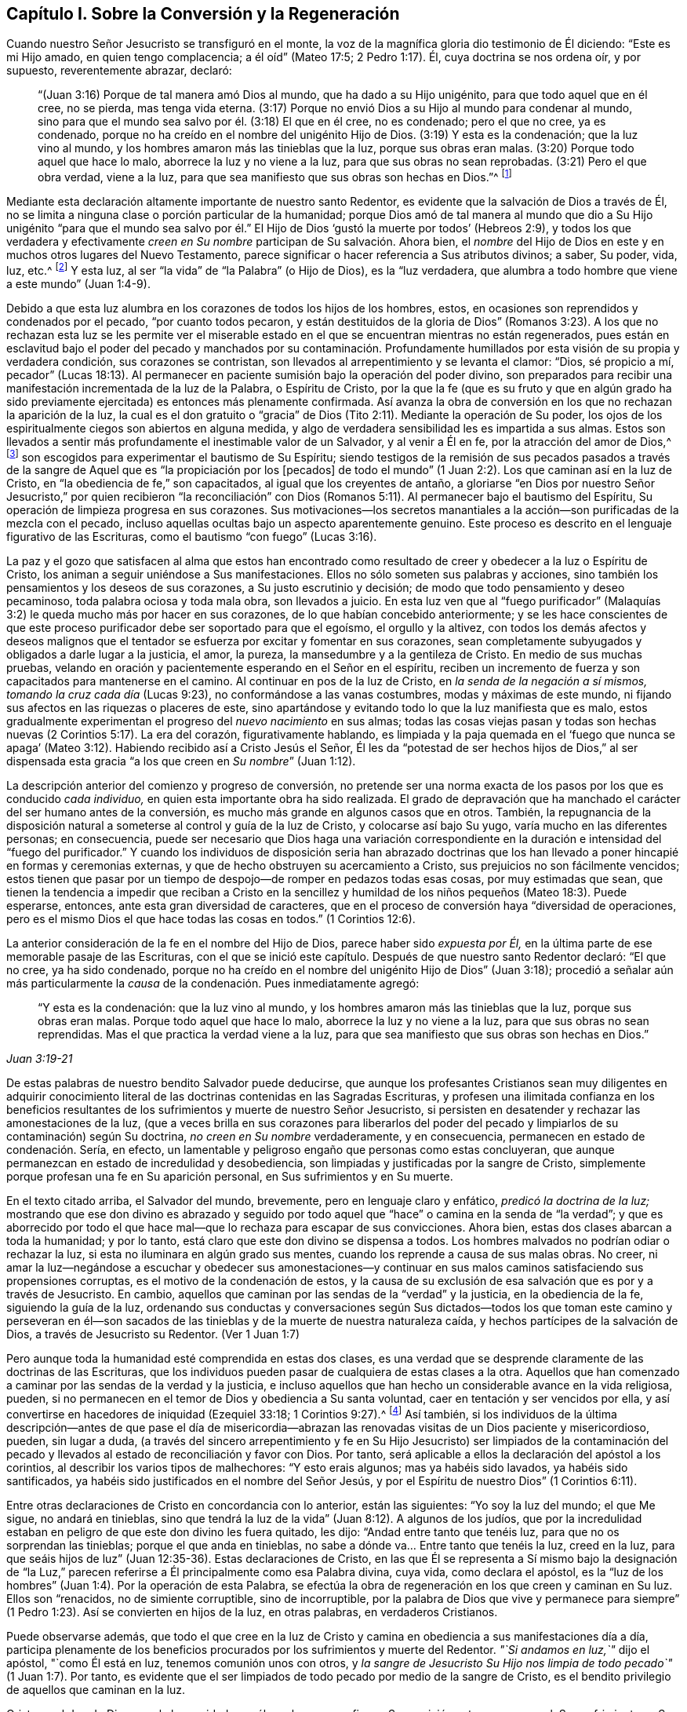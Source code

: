 == Capítulo I. Sobre la Conversión y la Regeneración

Cuando nuestro Señor Jesucristo se transfiguró en el monte,
la voz de la magnífica gloria dio testimonio de Él diciendo: "`Este es mi Hijo amado,
en quien tengo complacencia; a él oíd`" (Mateo 17:5; 2 Pedro 1:17). Él,
cuya doctrina se nos ordena oír, y por supuesto, reverentemente abrazar, declaró:

[quote.scripture]
____
"`(Juan 3:16) Porque de tal manera amó Dios al mundo, que ha dado a su Hijo unigénito,
para que todo aquel que en él cree, no se pierda, mas tenga vida eterna.
(3:17) Porque no envió Dios a su Hijo al mundo para condenar al mundo,
sino para que el mundo sea salvo por él. (3:18) El que en él cree, no es condenado;
pero el que no cree, ya es condenado,
porque no ha creído en el nombre del unigénito Hijo de Dios.
(3:19) Y esta es la condenación; que la luz vino al mundo,
y los hombres amaron más las tinieblas que la luz, porque sus obras eran malas.
(3:20) Porque todo aquel que hace lo malo, aborrece la luz y no viene a la luz,
para que sus obras no sean reprobadas.
(3:21) Pero el que obra verdad, viene a la luz,
para que sea manifiesto que sus obras son hechas en Dios.`"^
footnote:[En el versículo 16 de la cita anterior,
se presenta la fe en el Hijo de Dios como necesaria para obtener la vida eterna.
En el versículo 18,
se describe la condenación como el resultado de la incredulidad en Su nombre.
En los versículos 19 y 20, se describe más específicamente la causa de la condenación,
declarando que consiste en no amar,
sino en aborrecer (lo que por supuesto incluye no creer en) la luz.
Por lo tanto, parece que en este pasaje tan importante de la Escritura,
__la luz__ debe ser considerada como la manifestación
espiritual del Hijo de Dios en el alma del hombre,
pues Cristo dijo:
"`Yo soy la luz del mundo`" (Juan 8:12). La luz también puede ser considerada como uno
de los atributos divinos que están incluidos en el nombre del Hijo de Dios.
Al adoptar este punto de vista,
no hay ninguna inconsistencia esencial en las diversas partes de la doctrina
de nuestro santo Redentor respecto al __objeto de la fe.__
Cristo, el siempre bendito Hijo de Dios, es el objeto de la fe salvadora.
Y esta fe, cuando surge por primera vez en el alma recién despertada, es muy pequeña,
incluso es comparada con "`un grano de mostaza`"--y sin embargo,
es suficiente para que sus humildes receptores puedan creer en
Cristo revelado en sus almas en Su manifestación como "`la luz.`"
Por la "`obediencia de fe,`" estos experimentan su aumento gradual
y llegan a ser capaces de creer en todos los demás oficios de gracia
de Cristo tal como se exponen en las Sagradas Escrituras,
si tienen acceso a ese registro sagrado.
Además, creer en "`la luz`" es un mandato expreso de nuestro Salvador en Juan 12:36.]
____

Mediante esta declaración altamente importante de nuestro santo Redentor,
es evidente que la salvación de Dios a través de Él,
no se limita a ninguna clase o porción particular de la humanidad;
porque Dios amó de tal manera al mundo que dio a Su Hijo unigénito "`para que el mundo
sea salvo por él.`" El Hijo de Dios '`gustó la muerte por todos`' (Hebreos 2:9),
y todos los que verdadera y efectivamente __creen en
Su nombre__ participan de Su salvación. Ahora bien,
el __nombre__ del Hijo de Dios en este y en muchos otros lugares del Nuevo Testamento,
parece significar o hacer referencia a Sus atributos divinos; a saber, Su poder, vida,
luz, etc.^
footnote:[Ver Concordancia de Cruden bajo "`Nombre`"; también la Apología de Barclay;
los Principios de Tuke; las Doctrinas de Bates,
las tres últimas bajo el artículo "`Bautismo.`"]
Y esta luz, al ser "`la vida`" de "`la Palabra`" (o Hijo de Dios), es la "`luz verdadera,
que alumbra a todo hombre que viene a este mundo`" (Juan 1:4-9).

Debido a que esta luz alumbra en los corazones de todos los hijos de los hombres, estos,
en ocasiones son reprendidos y condenados por el pecado, "`por cuanto todos pecaron,
y están destituidos de la gloria de Dios`" (Romanos 3:23).
A los que no rechazan esta luz se les permite ver el miserable
estado en el que se encuentran mientras no están regenerados,
pues están en esclavitud bajo el poder del pecado y manchados por su contaminación.
Profundamente humillados por esta visión de su propia y verdadera condición,
sus corazones se contristan, son llevados al arrepentimiento y se levanta el clamor:
"`Dios, sé propicio a mí,
pecador`" (Lucas 18:13). Al permanecer en paciente
sumisión bajo la operación del poder divino,
son preparados para recibir una manifestación incrementada de la luz de la Palabra,
o Espíritu de Cristo,
por la que la fe (que es su fruto y que en algún grado ha sido
previamente ejercitada) es entonces más plenamente confirmada.
Así avanza la obra de conversión en los que no rechazan la aparición de la luz,
la cual es el don gratuito o "`gracia`" de Dios (Tito
2:11). Mediante la operación de Su poder,
los ojos de los espiritualmente ciegos son abiertos en alguna medida,
y algo de verdadera sensibilidad les es impartida a sus almas.
Estos son llevados a sentir más profundamente el inestimable valor de un Salvador,
y al venir a Él en fe, por la atracción del amor de Dios,^
footnote:["`Ninguno puede venir a mí, si el Padre que me envió no lo trajere.`"
(Juan 6:44)]
son escogidos para experimentar el bautismo de Su Espíritu;
siendo testigos de la remisión de sus pecados pasados a través
de la sangre de Aquel que es "`la propiciación por los +++[+++pecados]
de todo el mundo`" (1 Juan 2:2). Los que caminan así en la luz de Cristo,
en "`la obediencia de fe,`" son capacitados, al igual que los creyentes de antaño,
a gloriarse "`en Dios por nuestro Señor Jesucristo,`" por quien recibieron "`la reconciliación`"
con Dios (Romanos 5:11). Al permanecer bajo el bautismo del Espíritu,
Su operación de limpieza progresa en sus corazones.
Sus motivaciones--los secretos manantiales a la acción--son
purificadas de la mezcla con el pecado,
incluso aquellas ocultas bajo un aspecto aparentemente genuino.
Este proceso es descrito en el lenguaje figurativo de las Escrituras,
como el bautismo "`con fuego`" (Lucas 3:16).

La paz y el gozo que satisfacen al alma que estos han encontrado
como resultado de creer y obedecer a la luz o Espíritu de Cristo,
los animan a seguir uniéndose a Sus manifestaciones.
Ellos no sólo someten sus palabras y acciones,
sino también los pensamientos y los deseos de sus corazones,
a Su justo escrutinio y decisión; de modo que todo pensamiento y deseo pecaminoso,
toda palabra ociosa y toda mala obra, son llevados a juicio.
En esta luz ven que al "`fuego purificador`" (Malaquías
3:2) le queda mucho más por hacer en sus corazones,
de lo que habían concebido anteriormente;
y se les hace conscientes de que este proceso purificador
debe ser soportado para que el egoísmo,
el orgullo y la altivez,
con todos los demás afectos y deseos malignos que el tentador
se esfuerza por excitar y fomentar en sus corazones,
sean completamente subyugados y obligados a darle lugar a la justicia, el amor,
la pureza, la mansedumbre y a la gentileza de Cristo.
En medio de sus muchas pruebas,
velando en oración y pacientemente esperando en el Señor en el espíritu,
reciben un incremento de fuerza y son capacitados para mantenerse en el camino.
Al continuar en pos de la luz de Cristo, en __la senda de la negación a sí mismos,
tomando la cruz cada día__ (Lucas 9:23), no conformándose a las vanas costumbres,
modas y máximas de este mundo, ni fijando sus afectos en las riquezas o placeres de este,
sino apartándose y evitando todo lo que la luz manifiesta que es malo,
estos gradualmente experimentan el progreso del __nuevo nacimiento__ en sus almas;
todas las cosas viejas pasan y todas son hechas nuevas
(2 Corintios 5:17). La era del corazón,
figurativamente hablando,
es limpiada y la paja quemada en el '`fuego que nunca se apaga`'
(Mateo 3:12). Habiendo recibido así a Cristo Jesús el Señor,
Él les da "`potestad de ser hechos hijos de Dios,`" al ser dispensada
esta gracia "`a los que creen en __Su nombre__`" (Juan 1:12).

La descripción anterior del comienzo y progreso de conversión,
no pretende ser una norma exacta de los pasos por los que es conducido __cada individuo,__
en quien esta importante obra ha sido realizada.
El grado de depravación que ha manchado el carácter del ser humano antes de la conversión,
es mucho más grande en algunos casos que en otros.
También,
la repugnancia de la disposición natural a someterse
al control y guía de la luz de Cristo,
y colocarse así bajo Su yugo, varía mucho en las diferentes personas; en consecuencia,
puede ser necesario que Dios haga una variación correspondiente
en la duración e intensidad del "`fuego del purificador.`"
Y cuando los individuos de disposición seria han abrazado doctrinas
que los han llevado a poner hincapié en formas y ceremonias externas,
y que de hecho obstruyen su acercamiento a Cristo,
sus prejuicios no son fácilmente vencidos;
estos tienen que pasar por un tiempo de despojo--de romper en pedazos todas esas cosas,
por muy estimadas que sean,
que tienen la tendencia a impedir que reciban a Cristo en la sencillez
y humildad de los niños pequeños (Mateo 18:3). Puede esperarse,
entonces, ante esta gran diversidad de caracteres,
que en el proceso de conversión haya "`diversidad de operaciones,
pero es el mismo Dios el que hace todas las cosas en todos.`"
(1 Corintios 12:6).

La anterior consideración de la fe en el nombre del Hijo de Dios,
parece haber sido _expuesta por Él,_
en la última parte de ese memorable pasaje de las Escrituras,
con el que se inició este capítulo.
Después de que nuestro santo Redentor declaró: "`El que no cree, ya ha sido condenado,
porque no ha creído en el nombre del unigénito Hijo de Dios`" (Juan 3:18);
procedió a señalar aún más particularmente la __causa__
de la condenación. Pues inmediatamente agregó:

[quote.scripture, , Juan 3:19-21]
____
"`Y esta es la condenación: que la luz vino al mundo,
y los hombres amaron más las tinieblas que la luz, porque sus obras eran malas.
Porque todo aquel que hace lo malo, aborrece la luz y no viene a la luz,
para que sus obras no sean reprendidas.
Mas el que practica la verdad viene a la luz,
para que sea manifiesto que sus obras son hechas en Dios.`"
____

De estas palabras de nuestro bendito Salvador puede deducirse,
que aunque los profesantes Cristianos sean muy diligentes en adquirir
conocimiento literal de las doctrinas contenidas en las Sagradas Escrituras,
y profesen una ilimitada confianza en los beneficios resultantes
de los sufrimientos y muerte de nuestro Señor Jesucristo,
si persisten en desatender y rechazar las amonestaciones de la luz,
(que a veces brilla en sus corazones para liberarlos del poder
del pecado y limpiarlos de su contaminación) según Su doctrina,
__no creen en Su nombre__ verdaderamente, y en consecuencia,
permanecen en estado de condenación. Sería, en efecto,
un lamentable y peligroso engaño que personas como estas concluyeran,
que aunque permanezcan en estado de incredulidad y desobediencia,
son limpiadas y justificadas por la sangre de Cristo,
simplemente porque profesan una fe en Su aparición personal,
en Sus sufrimientos y en Su muerte.

En el texto citado arriba, el Salvador del mundo, brevemente,
pero en lenguaje claro y enfático, __predicó la doctrina de la luz;__
mostrando que ese don divino es abrazado y seguido por todo
aquel que "`hace`" o camina en la senda de "`la verdad`";
y que es aborrecido por todo el que hace mal--que lo rechaza para escapar de sus convicciones.
Ahora bien, estas dos clases abarcan a toda la humanidad; y por lo tanto,
está claro que este don divino se dispensa a todos.
Los hombres malvados no podrían odiar o rechazar la luz,
si esta no iluminara en algún grado sus mentes,
cuando los reprende a causa de sus malas obras.
No creer,
ni amar la luz--negándose a escuchar y obedecer sus amonestaciones--y
continuar en sus malos caminos satisfaciendo sus propensiones corruptas,
es el motivo de la condenación de estos,
y la causa de su exclusión de esa salvación que es por y a través de Jesucristo.
En cambio, aquellos que caminan por las sendas de la "`verdad`" y la justicia,
en la obediencia de la fe, siguiendo la guía de la luz,
ordenando sus conductas y conversaciones según Sus dictados--todos
los que toman este camino y perseveran en él--son sacados
de las tinieblas y de la muerte de nuestra naturaleza caída,
y hechos partícipes de la salvación de Dios, a través de Jesucristo su Redentor.
(Ver 1 Juan 1:7)

Pero aunque toda la humanidad esté comprendida en estas dos clases,
es una verdad que se desprende claramente de las doctrinas de las Escrituras,
que los individuos pueden pasar de cualquiera de estas clases a la otra.
Aquellos que han comenzado a caminar por las sendas de la verdad y la justicia,
e incluso aquellos que han hecho un considerable avance en la vida religiosa, pueden,
si no permanecen en el temor de Dios y obediencia a Su santa voluntad,
caer en tentación y ser vencidos por ella,
y así convertirse en hacedores de iniquidad (Ezequiel 33:18; 1 Corintios 9:27).^
footnote:[Ver también: Hebreos 6:4-6; 2 Pedro 2:20-21; 1 Corintios 10:12,
1 Corintios 15:1; 2 Corintios 6:1; Romanos 11:20-22; Mateo 13:20-21; Juan 15:2-6;
Apocalipsis 2:5.]
Así también,
si los individuos de la última descripción--antes de que pase el día de
misericordia--abrazan las renovadas visitas de un Dios paciente y misericordioso,
pueden, sin lugar a duda,
(a través del sincero arrepentimiento y fe en Su Hijo Jesucristo) ser limpiados de la
contaminación del pecado y llevados al estado de reconciliación y favor con Dios.
Por tanto, será aplicable a ellos la declaración del apóstol a los corintios,
al describir los varios tipos de malhechores: "`Y esto erais algunos;
mas ya habéis sido lavados, ya habéis sido santificados,
ya habéis sido justificados en el nombre del Señor Jesús,
y por el Espíritu de nuestro Dios`" (1 Corintios 6:11).

Entre otras declaraciones de Cristo en concordancia con lo anterior,
están las siguientes: "`Yo soy la luz del mundo; el que Me sigue, no andará en tinieblas,
sino que tendrá la luz de la vida`" (Juan 8:12). A algunos de los judíos,
que por la incredulidad estaban en peligro de que este don divino les fuera quitado,
les dijo: "`Andad entre tanto que tenéis luz, para que no os sorprendan las tinieblas;
porque el que anda en tinieblas, no sabe a dónde va... Entre tanto que tenéis la luz,
creed en la luz,
para que seáis hijos de luz`" (Juan 12:35-36). Estas declaraciones de Cristo,
en las que Él se representa a Sí mismo bajo la designación de "`la
Luz,`" parecen referirse a Él principalmente como esa Palabra divina,
cuya vida, como declara el apóstol,
es la "`luz de los hombres`" (Juan 1:4). Por la operación de esta Palabra,
se efectúa la obra de regeneración en los que creen y caminan en Su luz.
Ellos son "`renacidos, no de simiente corruptible, sino de incorruptible,
por la palabra de Dios que vive y permanece para siempre`"
(1 Pedro 1:23). Así se convierten en hijos de la luz,
en otras palabras, en verdaderos Cristianos.

Puede observarse además,
que todo el que cree en la luz de Cristo y camina
en obediencia a sus manifestaciones día a día,
participa plenamente de los beneficios procurados
por los sufrimientos y muerte del Redentor.
__"`Si andamos en luz,`"__ dijo el apóstol, "`como Él está en luz,
tenemos comunión unos con otros,
y __la sangre de Jesucristo Su Hijo nos limpia de todo pecado`"__ (1 Juan 1:7). Por tanto,
es evidente que el ser limpiados de todo pecado por medio de la sangre de Cristo,
es el bendito privilegio de aquellos que caminan en la luz.

Cristo es el don de Dios para la humanidad,
no sólo en lo que se refiere a Su aparición externa o personal,
Sus sufrimientos y Su muerte,
sino también en lo que se refiere a Su manifestación espiritual en sus corazones.
El Todopoderoso declara: "`Te di por luz de las naciones,
para que seas mi salvación hasta lo postrero de la tierra`" (Isaías
49:6). Su salvación es gratuitamente ofrecida a todos,
pero sólo participan de ella,
los que en humildad de mente reciben y obedecen esta manifestación de Su luz santa,
o Espíritu, y que al abrazar la fe, que es fruto de esta,
son bautizado en o "`dentro del`"^
footnote:[El Griego no se lee como "`bautizándoles en el
nombre,`" sino "`bautizándoles dentro +++[+++eis+++]+++ del nombre.`"]
nombre--es decir, la vida y poder del Padre,
del Hijo y del Espíritu Santo--como está escrito: "`El que creyere y fuere bautizado,
será salvo`" (Marcos 16:16). La fe de estos abrazará
necesariamente el testimonio de las Sagradas Escrituras,
(si tienen acceso a este invaluable registro) respecto al nacimiento, vida, doctrina,
milagros, muerte, resurrección y ascensión de nuestro Santo Redentor.
Pues la dádiva de la luz, o Espíritu de Cristo,
(especialmente en lo que se refiere a la medida incrementada
que es concedida bajo la dispensación Cristiana) tiene que
ser completamente atribuida a la eficacia de lo que Cristo,
en Su aparición en la carne, hizo y sufrió por la raza humana.
Así, los beneficios de la '`única ofrenda`'^
footnote:[Hebreos 10:14]
no son despreciados,
sino __más completamente exaltados__ por la doctrina de la manifestación del Espíritu,
o luz y gracia universales y salvadoras.

Es evidente que el maligno, mediante varias estrategias,
se esfuerza por inducir a los hijos de los hombres a cerrar
sus corazones contra la influencia de la luz,
o Espíritu de Cristo; y en la medida que tiene éxito en este plan,
en esa misma medida mantiene su poder y dominio malignos en el mundo.
Por ejemplo, si el astuto adversario, con el fin de llevar a cabo su propósito,
engaña a cualquiera de los profesantes del Cristianismo,
al punto de inculcar en su mente una secreta aversión contra
esa manifestación de la luz de Cristo que escudriña el corazón;
y si aprovechando la ventaja que ha ganado de esta manera,
puede inducirlo a etiquetar esta doctrina con el estigma de entusiasmo o fanatismo,
entonces le resultará fácil persuadirlo de que desatienda y rechace
todas las amonestaciones de este maestro divino en su propia mente,
con el fin de llevar a cabo sin restricciones sus propias obras de tinieblas
en su corazón. Pero Aquel que fue manifestado "`para quitar nuestros pecados,`"
también fue manifestado "`para deshacer las obras del diablo.`"
Cuando creemos en esta bendita luz de Cristo y le
permitimos brillar libremente en nuestros corazones,
las obras del adversario son claramente detectadas desde su mismo origen;
y si abrazamos sus advertencias y demandas, por medio del poder que ella imparte,
somos capacitados para "`vencer al maligno`" en sus diversas artimañas,
y para '`renunciar a la impiedad y a los deseos mundanos, y vivir en este siglo sobria,
justa y piadosamente`' (Tito 2:11-12).

La gran importancia de este don divino para la humanidad parece muy evidente
en el relato que hace de él nuestro Señor Jesucristo en los textos ya citados.
Las cartas apostólicas también aportan un testimonio que lo corroboran,
por los términos con los que lo describen y por los efectos que le atribuyen.
En la epístola a los Corintios se declara que "`Dios,
que mandó que de las tinieblas resplandeciese la luz,
__es el que resplandeció en nuestros corazones,__
para iluminación del conocimiento de la gloria de Dios en la faz de Jesucristo.
Pero tenemos este tesoro en vasos de barro, para que la excelencia del poder sea de Dios,
y no de nosotros`" (2 Corintios 4:6-7). El mismo
apóstol también describe este don divino como,
"`la gracia de Dios, +++[+++que]
se ha manifestado para salvación a todos los hombres`" (Tito 2:11). También
la presenta como "`el Espíritu de Dios`" o "`de Cristo`" (Romanos 8:9).
Una "`manifestación del Espíritu dada para provecho`" (1 Corintios 12:
7). Es también llamada "`la unción...que enseña todas
las cosas`" (1 Juan 2:27). "`Cristo en vosotros,
la esperanza de gloria`" (Colosenses 1:27). El versículo
5 del capítulo 13 de 2 Corintios es muy enfático:
"`Examinaos a vosotros mismos si estáis en la fe; probaos a vosotros mismos.
¿O no os conocéis a vosotros mismos, que Jesucristo está en vosotros,
a menos que estéis reprobados?`"
"`Todas las cosas que son reprobadas,^
footnote:[Reprobadas, es decir, no aprobadas.]
son hechas manifiestas por la luz`" (Efesios 5:13; RVG).

Además de lo anterior,
los siguientes textos también se presentan haciendo referencia al mismo
don divino usando la frase "`la Palabra,`" o "`la Palabra de Dios.`"
Sin embargo,
hay algunos profesantes Cristianos que estiman que estos textos
deben ser entendidos como una referencia a las Escrituras.
Pero será evidente la incorrección de esta suposición,
si se considera debidamente una porción del contexto de cada cita.
En dicho contexto se encontrará que esta frase abarca atributos,
los cuales según se han concebido, no son atribuibles a las Escrituras,
sino únicamente a Cristo,
quien es "`la Palabra,`" por quien el mundo y todas las cosas en él,
fueron creadas (Hebreos 11:3).

El apóstol Pablo declara que la justicia que es por la fe, habla de esta manera:
"`No digas en tu corazón: ¿Quién subirá al cielo?
(esto es, para traer abajo a Cristo); o, ¿quién descenderá al abismo?
(esto es, para hacer subir a Cristo de entre los muertos).
Mas ¿qué dice?
Cerca de ti está la palabra,
en tu boca y en tu corazón. Esta es la palabra de fe que
predicamos`" (Romanos 10:6-8). El apóstol Santiago exhorta:
"`Recibid con mansedumbre la palabra implantada,
la cual puede salvar vuestras almas`" (Santiago 1:21). El apóstol
Pedro se dirige a los creyentes como aquellos que han "`renacido,
no de simiente corruptible, sino de incorruptible,
por la palabra de Dios que vive y permanece para siempre.
Porque:
Toda carne es como hierba...mas la palabra del Señor permanece
para siempre`" (1 Pedro 1:23-25). En la epístola a los Hebreos
tenemos una descripción muy particular de esta Palabra divina.
El apóstol declara que la "`palabra de Dios es viva y eficaz,
y más penetrante que toda espada de dos filos,
y penetra hasta partir el alma y el espíritu, y las coyunturas y los tuétanos,
y discierne los pensamientos y las intenciones del corazón.
Y no hay cosa creada que no sea manifiesta en su presencia;
antes todas las cosas están desnudas y abiertas a los ojos de Aquél
a quien tenemos que dar cuenta`" (Hebreos 4:12-13). Aquí,
este eminente apóstol le adjudica a la Palabra de Dios,
el divino atributo de la omnisciencia.
Ahora bien,
aquellos que dicen que la "`palabra de Dios`" descrita en este texto es la Escritura,
deben, por supuesto, adjudicarle este atributo (omnisciencia) a ella; pero al hacerlo,
deberán considerar si no se están sujetando a la seria acusación de __idolatrar__ las Escrituras.

El apóstol Pablo nos enseña que las Sagradas Escrituras fueron
dadas por inspiración divina y que son "`útiles para enseñar,
para redargüir, para corregir, para instruir en justicia,
a fin de que el hombre de Dios sea perfecto,
enteramente preparado para toda buena obra`";
y que "`pueden hacer sabio para la salvación por la fe que es en Cristo Jesús`"
(2 Timoteo 3:15-17). Ellas dan testimonio de Cristo como el Salvador del mundo;
exponen la doctrina que Él predicó cuando estuvo personalmente en la tierra,
y describen lo que hizo y sufrió por la humanidad.
También presentan declaraciones muy claras con respecto
a Su aparición espiritual en el alma,
con el fin de efectuar la regeneración y santificación. Pero en
las varias dispensaciones de "`Su gracia y verdad`" a la humanidad,
el Señor Jesucristo "`Sumo Sacerdote de nuestra profesión`" (Hebreos 3:1) obra,
ya sea directamente o por medios externos según Le plazca.
En efecto, una de las excelencias distintivas de la dispensación Cristiana,
es que conduce a la comunión con el Padre y con el Hijo,
la cual no depende de ningún medio externo.
A través de Cristo "`tenemos entrada por un mismo Espíritu al Padre`" (Efesios
2:18). Aunque estimamos mucho el beneficio que se deriva del sagrado registro,
no debemos olvidar que estaríamos abusando de este precioso don,
si lo exaltáramos para colocarlo en el lugar de Aquel que es descrito así:
"`En el principio era la Palabra, y la Palabra era con Dios, y la Palabra era Dios.
Todas las cosas por él fueron hechas.
En él era la vida; y la vida era la Luz de los hombres`" (Juan 1:1, 3,
4 RV1602P). Por tanto,
al atribuirle a la Biblia todo el honor que los mismos escritores inspirados le atribuyen,
tengamos cuidado de no exaltarla por encima,
ni de concederle igualdad con Cristo o con el Espíritu Santo,
de quien se deriva su autoridad.^
footnote:[Sin embargo, es tal la deferencia que se le debe a esta autoridad,
que las Escrituras deben ser consideradas como la única prueba externa adecuada,
por la que se deben decidir las controversias entre los cristianos sobre temas religiosos;
de modo que cualquier doctrina que sea contraria a su testimonio,
puede ser justamente rechazada como falsa.
Además,
todo lo que haga cualquier persona que pretenda tener la
guía del Espíritu y que sea contrario a las Escrituras,
debe ser considerado como efecto de un engaño. Véase la [.book-title]#Apología# de
Robert Barclay, Prop. 3.]

Al publicar esta perspectiva concisa del comienzo
y progreso de la religión viva en el alma,
el escritor desea observar que es probable que caiga en manos de
personas con inclinaciones religiosas de diferentes denominaciones.
Puede que algunas de estas personas estén listas a decir:
"`Esta doctrina no concuerda con lo que estamos acostumbradas
a escuchar de nuestros ministros;
es una doctrina que en muchos puntos fundamentales, hasta donde podemos observar,
rara vez se oye desde un púlpito hoy.`"
En caso de que se levanten objeciones de este tipo en la mente de alguna persona que
con corazón sincero está buscando ese conocimiento que "`es vida eterna`" (Juan 17:3),
el escritor le ruega que considere que esta doctrina fue
abiertamente declarada por nuestro Señor Jesucristo,
y que Sus apóstoles predicaron decididamente las mismas
verdades--abundante prueba de lo cual es hallada al consultar
los varios textos citados en los párrafos anteriores.

Mientras el lector se ocupa en la investigación de este trascendental tema,
también se le ruega encarecidamente recordar su propia experiencia
en momentos pasados de seria reflexión. ¿Acaso no has sido testigo,
al menos en alguna medida, de la verdad de las declaraciones de la Escritura,
a la que ha sido dirigida tu atención en las páginas anteriores?
__¿No ha brillado la luz de Cristo en tu corazón?__ ¿No te ha despertado del estado
de seguridad carnal y colocado tus transgresiones en orden delante de ti,
instándote a romper con tus pecados por medio del arrepentimiento y enmienda de vida?
Tú puedes estar bien seguro de esta verdad,
que no es obra del enemigo de tu alma __detectar y poner al
descubierto__ sus propias artimañas. Él busca más bien engañar,
encubrir y oscurecer sus propios caminos y cebos,
para que no se descubra la verdadera naturaleza y hacia dónde inclinan éstos.
Es la luz de Cristo, nuestro amado Redentor,
la que detecta y da a conocer las obras del gran engañador.

Si ahora estás convencido por el testimonio combinado de
la Luz o Espíritu de Cristo y de las Sagradas Escrituras,
de que la doctrina predicada por los hombres (a quienes
has estimado como ministros del evangelio) no está en completa
concordancia con lo que Jesucristo y Sus apóstoles predicaron,
ciertamente la felicidad eterna se pone en juego en tu fiel abrazo a esto último.
Y si este curso de convicción interna y renovación
de corazón resulta muy opuesto a tu inclinación natural,
como para ser considerado realmente una cruz difícil de soportar; con todo,
recuerda quién es el que dijo: "`Y el que no lleva su cruz y viene en pos de Mí,
no puede ser Mi discípulo`" (Lucas 14:27). Anímate, pues,
__a llevar esta cruz__ y fielmente seguir a Cristo en el camino de la negación al yo.
Uno de los más grandes privilegios que te ofrece la dispensación Cristiana,
es que Él es dado como tu "`Líder,`" tu guía espiritual (Isaías 55:4),
y si en humildad de mente obedeces las instrucciones
de Su santa luz revelada en tu corazón,
__sigues verdaderamente a Cristo.__

Como este es un punto importante de la doctrina Cristiana,
el escritor se inclina a repetir la afirmación,
de que sólo aquel que verdaderamente cree y sigue la luz de Cristo,
es realmente un creyente y seguidor de Cristo, y por lo tanto,
un participante de los beneficios que resultan de Sus sufrimientos y muerte.^
footnote:[Esta afirmación no queda invalidada,
por el hecho de que algunas personas que han profesado (aunque
falsamente) una creencia en la Luz o Espíritu de Cristo,
hayan despreciado y rechazado las Sagradas Escrituras.
Así como el registro sagrado fue escrito bajo la inspiración del Espíritu Santo,
y así como este divino Maestro en sí mismo es inmutable,
evidentemente se deduce que su influencia nunca puede llevar a nadie a
despreciar lo que ha dictado para nuestra instrucción. Por lo tanto,
los que ignoran y rechazan las Sagradas Escrituras demuestran claramente,
independientemente de lo que profesen, que sus mentes,
en lugar de estar bajo la influencia de la Luz o el Espíritu de Cristo,
están envueltas en graves tinieblas y engaños.]
Por el contrario, el que en la práctica desprecia y rechaza esta Luz,
desprecia y rechaza a Cristo,
y así se priva de esa salvación de la que los que creen y siguen a Cristo participan.
Estas posiciones son apoyadas por los textos citados al principio de este capítulo,
tomados en relación con Juan 8:12 y 1 Juan 1:7. Un testimonio que corrobora esto aparece
también en la siguiente declaración de gracia del Todopoderoso con respecto a Cristo,
ya citado: __"`Te di por luz de las naciones,
para que seas mi salvación hasta lo postrero de la tierra`"__ (Isaías 49:6). Los que creen
y siguen esta Luz divina son favorecidos con la entrada a la fuente de sabiduría y fortaleza.
A través de la fe reciben poder para cumplir sus demandas;
y el obediente es recompensado con paz y gozo.
"`¡Gracias a Dios por su don inefable!`" (2 Corintios 9:15)

Que la atención de los sinceros buscadores de la verdad
se vuelva día a día hacia este monitor interior,
el verdadero guía espiritual.
Éste no los llevará, de ninguna manera, a despreciar las Sagradas Escrituras.
Por el contrario,
los hará capaces de entenderlas más verdaderamente en el sentido en que fueron escritas,
que lo que pueden lograr las mejores facultades del hombre sin ayuda;
y aplicarlas más efectivamente para su propia instrucción y consuelo.
Además, la armonía de la que serán testigos según avanzan en el progreso religioso,
entre la ley del Espíritu escrita en el corazón y
los preceptos y doctrinas contenidos en la Biblia,
(en la medida que este último se aplique a sus estados individuales)
no dejará de proporcionarles mucha satisfacción y ánimo.
Entonces,
para evitar que caigan en alguna tentación mediante la cual el
enemigo se esfuerce por estropear la obra del Señor en sus almas,
dejen que sus anhelos secretos (bajo la influencia del Espíritu
de Cristo) asciendan frecuentemente al Padre celestial,
con fervientes deseos de que venga Su reino y se establezca en sus corazones,
y que sea hecha Su santa voluntad en y por ustedes, en todas las cosas.
Y cuando la Luz de Cristo señale lo que requiere de ustedes como individuos,
tanto para hacer lo que es correcto ante Sus ojos, y evitar lo que es malo,
que el lenguaje de cada alma sea: "`No se haga mi voluntad, Señor, sino la tuya.`"
Al esforzarse así por seguir a su Redentor en todas las cosas,
mediante esa ayuda divina que ciertamente le será otorgada
a todo aquel que busca con sinceridad de corazón,
encontrará que Su misericordiosa declaración, ya citada, se cumple en su experiencia:
"`Yo soy la luz del mundo; el que Me sigue, no andará en tinieblas,
sino que tendrá la luz de la vida.`"

El apóstol Pablo hizo esta observación con respecto a los judíos:
"`Cada vez que se lee a Moisés,`" (quien escribió de Cristo, Juan 1:45),
"`un velo está puesto sobre sus corazones; pero cuando alguno se vuelve al Señor,
el velo es quitado`" (2 Corintios 3:15-16 LBLA).
Eso mismo puede decirse hoy de muchos Cristianos profesantes,
que cuando leen el Nuevo Testamento, el velo está sobre sus corazones en alguna medida.
Porque aunque reciben la doctrina contenida en las Escrituras
con respecto a la aparición externa o personal de Cristo,
Sus sufrimientos y muerte por la humanidad--doctrina que la fe Cristiana
abraza plenamente--todavía son deficientes con respecto a ese importante
artículo de la misma fe que el apóstol refuerza con este enfático lenguaje:
"`Examinaos a vosotros mismos si estáis en la fe; probaos a vosotros mismos.
¿O no os conocéis a vosotros mismos, que Jesucristo está en vosotros,
a menos que estéis reprobados?`"
(2 Corintios 13:5) Él también declara que "`si alguno no tiene el Espíritu de Cristo,
no es de él`" (Romanos 8:9).

No obstante,
nosotros podemos tener la misma seguridad con respecto
a los Cristianos profesantes recién mencionados,
que la que expresó el apóstol con respecto a los judíos; es decir,
que cuando sus corazones '`se vuelvan al Señor,
el velo se quitará.`' Cuando este cambio tome lugar, (¡Oh,
que se efectúe rápidamente!) entonces estarán preparados para recibir la Luz,
o Espíritu de Cristo como "`Líder`" (Isaías 55:4). Y al
someterse al bautismo de Cristo que purifica el corazón,
y seguirlo en el camino de regeneración y santificación,
producirán el fruto del Espíritu a través de Su influencia vivificante.
El apóstol declara que este fruto es: "`Amor, gozo, paz, paciencia, benignidad, bondad,
fe, mansedumbre, templanza`" (Gálatas 5:22-23). Otra vez:
"`El fruto del Espíritu es en toda bondad, justicia y verdad`" (Efesios 5:9).

¿Qué mayor bendición puede desear el benefactor más ilustrado para toda la raza humana
que ésta--que el fruto del Espíritu arriba descrito sea universalmente producido?
Entonces el mal moral sería expulsado de la faz de la tierra;
y "`Los reinos del mundo +++[+++vendrían]
a ser de nuestro Señor y de su Cristo; +++[+++quien]
reinará por los siglos de los siglos`" (Apocalipsis 11:15).
